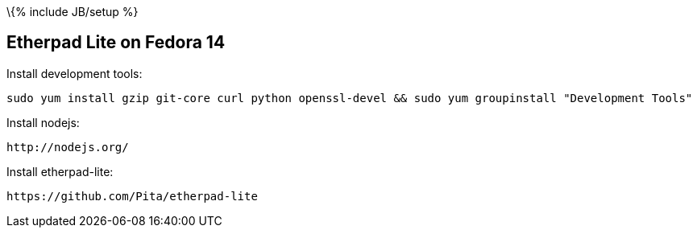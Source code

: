 \{% include JB/setup %}

[[etherpad-lite-on-fedora-14]]
Etherpad Lite on Fedora 14
--------------------------

Install development tools:

-----------------------------------------------------------------------------------------------------
sudo yum install gzip git-core curl python openssl-devel && sudo yum groupinstall "Development Tools"
-----------------------------------------------------------------------------------------------------

Install nodejs:

------------------
http://nodejs.org/
------------------

Install etherpad-lite:

-------------------------------------
https://github.com/Pita/etherpad-lite
-------------------------------------
